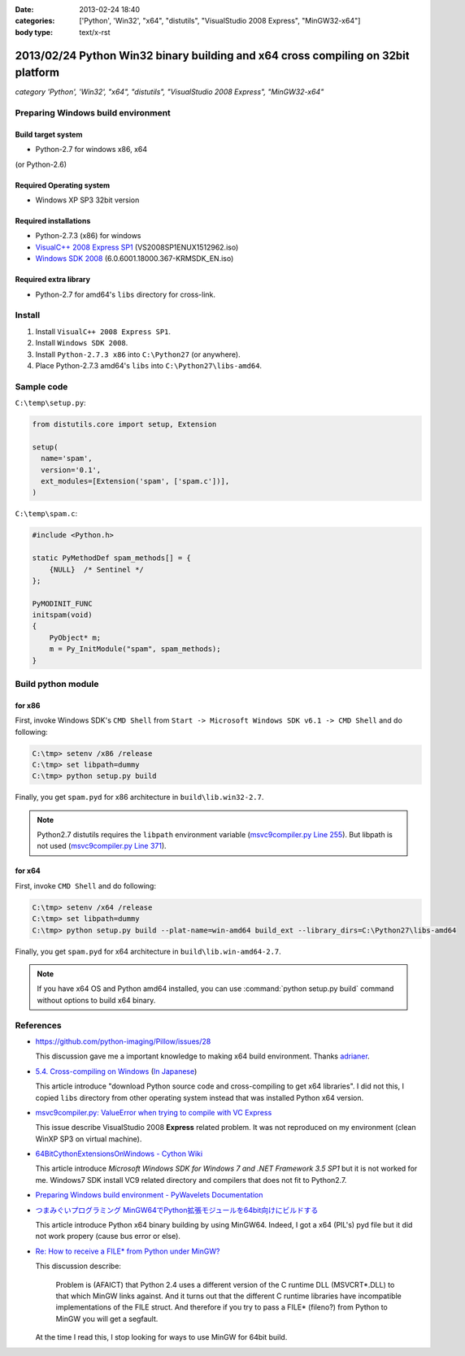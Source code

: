 :date: 2013-02-24 18:40
:categories: ['Python', 'Win32', "x64", "distutils", "VisualStudio 2008 Express", "MinGW32-x64"]
:body type: text/x-rst


==================================================================================
2013/02/24 Python Win32 binary building and x64 cross compiling on 32bit platform
==================================================================================

*category 'Python', 'Win32', "x64", "distutils", "VisualStudio 2008 Express", "MinGW32-x64"*


Preparing Windows build environment
====================================

Build target system
--------------------

* Python-2.7 for windows x86, x64

(or Python-2.6)


Required Operating system
--------------------------

* Windows XP SP3 32bit version


Required installations
-----------------------

* Python-2.7.3 (x86) for windows
* `VisualC++ 2008 Express SP1`_ (VS2008SP1ENUX1512962.iso)
* `Windows SDK 2008`_ (6.0.6001.18000.367-KRMSDK_EN.iso)

Required extra library
------------------------

* Python-2.7 for amd64's ``libs`` directory for cross-link.

Install
=========

1. Install ``VisualC++ 2008 Express SP1``.
2. Install ``Windows SDK 2008``.
3. Install ``Python-2.7.3 x86`` into ``C:\Python27`` (or anywhere).
4. Place Python-2.7.3 amd64's ``libs`` into ``C:\Python27\libs-amd64``.


Sample code
=============

``C:\temp\setup.py``:

.. code-block:: python

   from distutils.core import setup, Extension

   setup(
     name='spam',
     version='0.1',
     ext_modules=[Extension('spam', ['spam.c'])],
   )

``C:\temp\spam.c``:

.. code-block:: c++

   #include <Python.h>

   static PyMethodDef spam_methods[] = {
       {NULL}  /* Sentinel */
   };

   PyMODINIT_FUNC
   initspam(void) 
   {
       PyObject* m;
       m = Py_InitModule("spam", spam_methods);
   }



Build python module
====================

for x86
----------

First, invoke Windows SDK's ``CMD Shell`` from ``Start -> Microsoft Windows SDK v6.1 -> CMD Shell`` and do following:

.. code-block:: bash

   C:\tmp> setenv /x86 /release
   C:\tmp> set libpath=dummy
   C:\tmp> python setup.py build

Finally, you get ``spam.pyd`` for x86 architecture in ``build\lib.win32-2.7``.

.. note::

   Python2.7 distutils requires the ``libpath`` environment variable (`msvc9compiler.py Line 255`_).
   But libpath is not used (`msvc9compiler.py Line 371`_).


for x64
----------

First, invoke ``CMD Shell`` and do following:

.. code-block:: bash

   C:\tmp> setenv /x64 /release
   C:\tmp> set libpath=dummy
   C:\tmp> python setup.py build --plat-name=win-amd64 build_ext --library_dirs=C:\Python27\libs-amd64

Finally, you get ``spam.pyd`` for x64 architecture in ``build\lib.win-amd64-2.7``.

.. note::

   If you have x64 OS and Python amd64 installed, you can use :command:`python setup.py build` command without options to build x64 binary.


References
============
* https://github.com/python-imaging/Pillow/issues/28

  This discussion gave me a important knowledge to making x64 build environment.
  Thanks adrianer_.

* `5.4. Cross-compiling on Windows`_ (`In Japanese`_)

  This article introduce "download Python source code and cross-compiling to get x64 libraries". I did not this, I copied ``libs`` directory from other operating system instead that was installed Python x64 version.

* `msvc9compiler.py: ValueError when trying to compile with VC Express`_

  This issue describe VisualStudio 2008 **Express** related problem. It was not reproduced on my environment (clean WinXP SP3 on virtual machine).

* `64BitCythonExtensionsOnWindows - Cython Wiki`_

  This article introduce `Microsoft Windows SDK for Windows 7 and .NET Framework 3.5 SP1` but it is not worked for me. Windows7 SDK install VC9 related directory and compilers that does not fit to Python2.7.

* `Preparing Windows build environment - PyWavelets Documentation`_

* `つまみぐいプログラミング MinGW64でPython拡張モジュールを64bit向けにビルドする`_

  This article introduce Python x64 binary building by using MinGW64. Indeed, I got a x64 (PIL's) pyd file but it did not work propery (cause bus error or else).

* `Re: How to receive a FILE* from Python under MinGW?`_

  This discussion describe:

  .. highlights::

     Problem is (AFAICT) that Python 2.4 uses a different version of the C
     runtime DLL (MSVCRT*.DLL) to that which MinGW links against.
     And it turns out that the different C
     runtime libraries have incompatible implementations of the FILE
     struct. And therefore if you try to pass a FILE* (fileno?) from Python
     to MinGW you will get a segfault.

  At the time I read this, I stop looking for ways to use MinGW for 64bit build.


.. _`VisualC++ 2008 Express SP1`: http://www.microsoft.com/en-us/download/details.aspx?id=13276
.. _`Windows SDK 2008`: http://www.microsoft.com/en-us/download/details.aspx?id=24826
.. _`msvc9compiler.py Line 255`: http://hg.python.org/cpython/file/96f08a22f562/Lib/distutils/msvc9compiler.py#l255
.. _`msvc9compiler.py Line 371`: http://hg.python.org/cpython/file/96f08a22f562/Lib/distutils/msvc9compiler.py#l371
.. _adrianer: https://github.com/adrianer
.. _`5.4. Cross-compiling on Windows`: http://docs.python.org/2/distutils/builtdist.html#cross-compiling-on-windows
.. _`In Japanese`: http://docs.python.jp/2/distutils/builtdist.html#cross-compile-windows
.. _`msvc9compiler.py: ValueError when trying to compile with VC Express`: http://bugs.python.org/issue7511
.. _`64BitCythonExtensionsOnWindows - Cython Wiki`: http://wiki.cython.org/64BitCythonExtensionsOnWindows
.. _`Preparing Windows build environment - PyWavelets Documentation`: http://www.pybytes.com/pywavelets/dev/preparing_windows_build_environment.html
.. _`つまみぐいプログラミング MinGW64でPython拡張モジュールを64bit向けにビルドする`: http://codeit.blog.fc2.com/blog-entry-3.html
.. _`Re: How to receive a FILE* from Python under MinGW?`: http://www.velocityreviews.com/forums/t485867-re-how-to-receive-a-file-from-python-under-mingw.html

